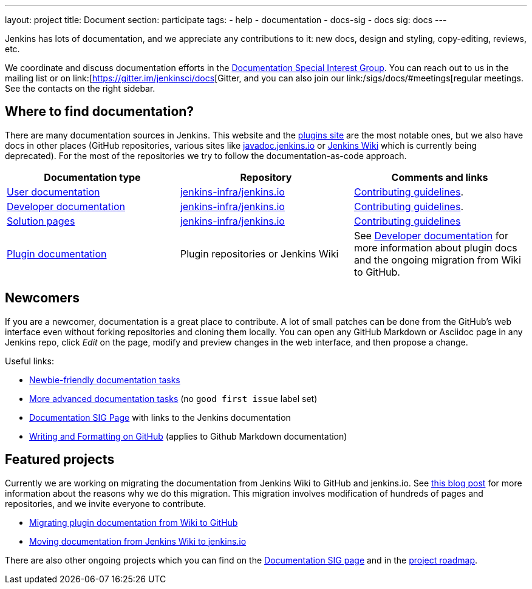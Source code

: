 ---
layout: project
title: Document
section: participate
tags:
  - help
  - documentation
  - docs-sig
  - docs
sig: docs
---

Jenkins has lots of documentation, and we appreciate any contributions to it:
new docs, design and styling, copy-editing, reviews, etc.

We coordinate and discuss documentation efforts in the link:/sigs/docs[Documentation Special Interest Group].
You can reach out to us in the mailing list or on link:[https://gitter.im/jenkinsci/docs[Gitter, and you can also join our link:/sigs/docs/#meetings[regular meetings.
See the contacts on the right sidebar.

== Where to find documentation?

There are many documentation sources in Jenkins.
This website and the link:https://plugins.jenkins.io/[plugins site] are the most notable ones,
but we also have docs in other places (GitHub repositories, various sites like link:https://github.com/jenkins-infra/javadoc[javadoc.jenkins.io] or link:https://wiki.jenkins.io/[Jenkins Wiki] which is currently being deprecated).
For the most of the repositories we try to follow the documentation-as-code approach.

[%header]
|===
| Documentation type | Repository | Comments and links 

| link:/doc/[User documentation]
| link:https://github.com/jenkins-infra/jenkins.io/tree/master/content/doc[jenkins-infra/jenkins.io]
| link:https://github.com/jenkins-infra/jenkins.io/blob/master/CONTRIBUTING.adoc[Contributing guidelines].

| link:/doc/developer[Developer documentation]
| link:https://github.com/jenkins-infra/jenkins.io/tree/master/content/doc/developer[jenkins-infra/jenkins.io]
| link:https://github.com/jenkins-infra/jenkins.io/blob/master/CONTRIBUTING.adoc[Contributing guidelines].

| link:/solutions/[Solution pages]
| link:https://github.com/jenkins-infra/jenkins.io/tree/master/content/solutions[jenkins-infra/jenkins.io]
| link:https://github.com/jenkins-infra/jenkins.io/blob/master/CONTRIBUTING.adoc#adding-a-solution-page[Contributing guidelines]

| link:https://plugins.jenkins.io/[Plugin documentation]
| Plugin repositories or Jenkins Wiki
| See link:/doc/developer/publishing/documentation/[Developer documentation] for more information about plugin docs and the ongoing migration from Wiki to GitHub.

|===

== Newcomers

If you are a newcomer, documentation is a great place to contribute.
A lot of small patches can be done from the GitHub's web interface even without forking repositories and cloning them locally.
You can open any GitHub Markdown or Asciidoc page in any Jenkins repo, click _Edit_ on the page, modify and preview changes in the web interface, and then propose a change.

Useful links:

* link:https://github.com/jenkins-infra/jenkins.io/issues?q=is%3Aopen+is%3Aissue+label%3A%22good+first+issue%22[Newbie-friendly documentation tasks]
* link:https://github.com/jenkins-infra/jenkins.io/issues?q=is%3Aopen+is%3Aissue[More advanced documentation tasks] (no `good first issue` label set)
* link:/sigs/docs/[Documentation SIG Page] with links to the Jenkins documentation
* link:https://help.github.com/en/github/writing-on-github/about-writing-and-formatting-on-github[Writing and Formatting on GitHub] (applies to Github Markdown documentation)

== Featured projects

Currently we are working on migrating the documentation from Jenkins Wiki to GitHub and jenkins.io.
See link:/blog/2019/10/21/plugin-docs-on-github/[this blog post] for more information about the reasons why we do this migration.
This migration involves modification of hundreds of pages and repositories, and we invite everyone to contribute.

* link:/doc/developer/publishing/wiki-page/#migrating-from-wiki-to-github[Migrating plugin documentation from Wiki to GitHub]
* link:https://github.com/jenkins-infra/jenkins.io/blob/master/CONTRIBUTING.adoc#moving-documentation-from-jenkins-wiki[Moving documentation from Jenkins Wiki to jenkins.io]

There are also other ongoing projects which you can find on the link:/sigs/docs/#ongoing-projects[Documentation SIG page] and in the link:/project/roadmap[project roadmap].
